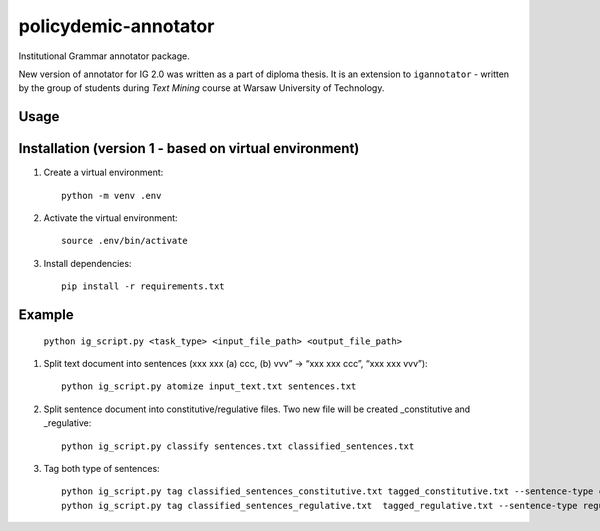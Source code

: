 policydemic-annotator
===========
Institutional Grammar annotator package.

New version of annotator for IG 2.0 was written as a part of diploma thesis.
It is an extension to ``igannotator`` - written by the group of students during `Text Mining` course at Warsaw University of Technology.

Usage
-----

Installation (version 1 - based on virtual environment)
------------
1. Create a virtual environment::

    python -m venv .env

2. Activate the virtual environment::

    source .env/bin/activate

3. Install dependencies::

    pip install -r requirements.txt

Example 
-------

	``python ig_script.py <task_type> <input_file_path> <output_file_path>``

1. Split text document into sentences (xxx xxx (a) ccc, (b) vvv” -> “xxx xxx ccc”, “xxx xxx vvv”)::

	python ig_script.py atomize input_text.txt sentences.txt

2. Split sentence document into constitutive/regulative files. Two new file will be created _constitutive and _regulative::

	python ig_script.py classify sentences.txt classified_sentences.txt
	
3. Tag both type of sentences::

	python ig_script.py tag classified_sentences_constitutive.txt tagged_constitutive.txt --sentence-type constitutive
	python ig_script.py tag classified_sentences_regulative.txt  tagged_regulative.txt --sentence-type regulative
	


